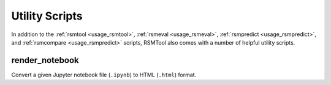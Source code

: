 Utility Scripts
===============

In addition to the :ref:`rsmtool <usage_rsmtool>`, :ref:`rsmeval <usage_rsmeval>`, :ref:`rsmpredict <usage_rsmpredict>`, and :ref:`rsmcompare <usage_rsmpredict>` scripts, RSMTool also comes with a number of helpful utility scripts.

.. _render_notebook:

render_notebook
---------------

.. program:: render_notebook

Convert a given Jupyter notebook file (``.ipynb``) to HTML (``.html``) format.

.. option:: ipynb_file

    Path to input Jupyter notebook file.

.. option:: html_file

    Path to output HTML file.

.. option:: -h, --help

    Show help message and exit.
